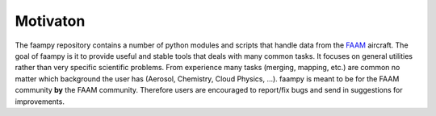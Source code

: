 =========
Motivaton
=========

The faampy repository contains a number of python modules and scripts that handle data from the `FAAM <http://www.faam.ac.uk/>`_ aircraft. The goal of faampy is it to provide useful and stable tools that deals with many common tasks. It focuses on general utilities rather than very specific scientific problems. From experience many tasks (merging, mapping, etc.) are common no matter which background the user has (Aerosol, Chemistry, Cloud Physics, ...). faampy is meant to be for the FAAM community **by** the FAAM community. Therefore users are encouraged to report/fix bugs and send in suggestions for improvements.

